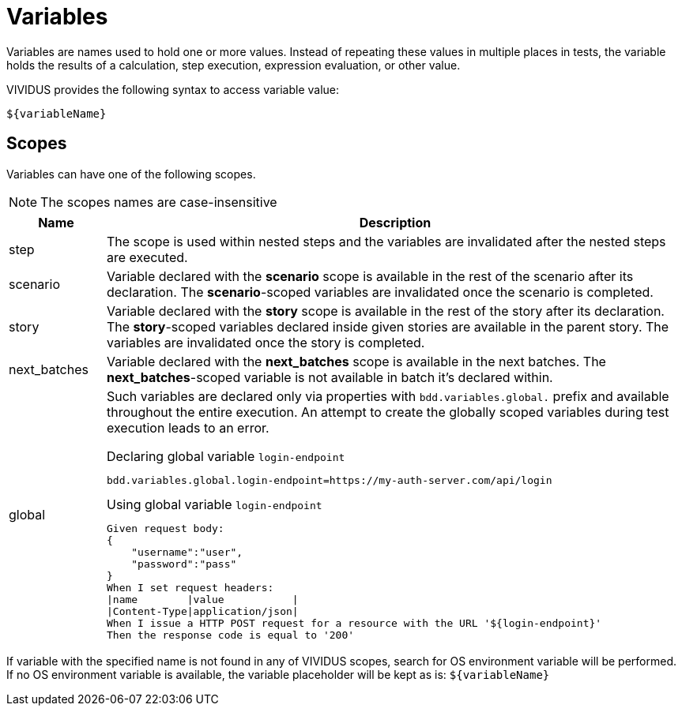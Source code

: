 = Variables

Variables are names used to hold one or more values. Instead of repeating these
values in multiple places in tests, the variable holds the results of
a calculation, step execution, expression evaluation, or other value.

VIVIDUS provides the following syntax to access variable value:
[source,gherkin]
----
${variableName}
----

== Scopes

Variables can have one of the following scopes.

NOTE: The scopes names are case-insensitive

[cols="1,6", options="header"]
|===

|Name
|Description

|step
|The scope is used within nested steps and the variables are invalidated after the nested steps are executed.

|scenario
|Variable declared with the *scenario* scope is available in the rest of the scenario after its declaration. The *scenario*-scoped variables are invalidated once the scenario is completed.

|story
|Variable declared with the *story* scope is available in the rest of the story after its declaration. The *story*-scoped variables declared inside given stories are available in the parent story. The variables are invalidated once the story is completed.

|next_batches
|Variable declared with the *next_batches* scope is available in the next batches. The *next_batches*-scoped variable is not available in batch it's declared within.

|global
a|Such variables are declared only via properties with `bdd.variables.global.` prefix and available throughout the entire execution. An attempt to create the globally scoped variables during test execution leads to an error.

.Declaring global variable `login-endpoint`
[source,properties]
----
bdd.variables.global.login-endpoint=https://my-auth-server.com/api/login
----

.Using global variable `login-endpoint`
[source,gherkin]
----
Given request body:
{
    "username":"user",
    "password":"pass"
}
When I set request headers:
\|name        \|value           \|
\|Content-Type\|application/json\|
When I issue a HTTP POST request for a resource with the URL '${login-endpoint}'
Then the response code is equal to '200'
----

|===

If variable with the specified name is not found in any of VIVIDUS scopes,
search for OS environment variable will be performed. If no OS environment
variable is available, the variable placeholder will be kept as is:
`$\{variableName\}`
